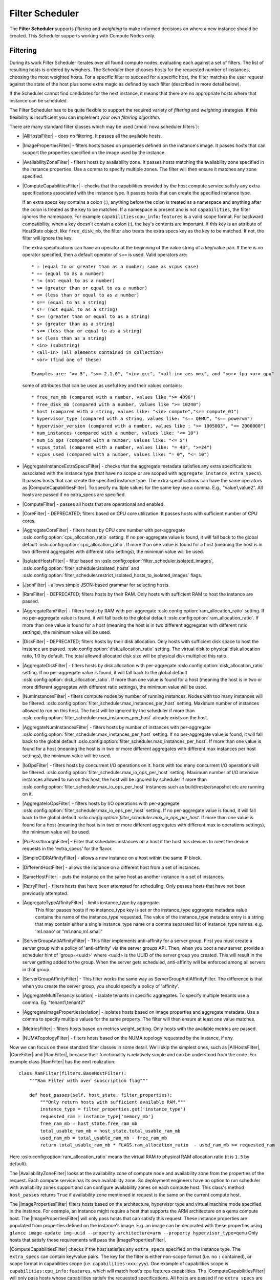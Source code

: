 Filter Scheduler
================

The **Filter Scheduler** supports `filtering` and `weighting` to make informed
decisions on where a new instance should be created. This Scheduler supports
working with Compute Nodes only.

Filtering
---------

.. image:: /_static/images/filtering-workflow-1.png

During its work Filter Scheduler iterates over all found compute nodes,
evaluating each against a set of filters. The list of resulting hosts is
ordered by weighers. The Scheduler then chooses hosts for the requested
number of instances, choosing the most weighted hosts. For a specific
filter to succeed for a specific host, the filter matches the user
request against the state of the host plus some extra magic as defined
by each filter (described in more detail below).

If the Scheduler cannot find candidates for the next instance, it means that
there are no appropriate hosts where that instance can be scheduled.

The Filter Scheduler has to be quite flexible to support the required variety
of `filtering` and `weighting` strategies. If this flexibility is insufficient
you can implement `your own filtering algorithm`.

There are many standard filter classes which may be used
(:mod:`nova.scheduler.filters`):

* |AllHostsFilter| - does no filtering. It passes all the available hosts.
* |ImagePropertiesFilter| - filters hosts based on properties defined
  on the instance's image. It passes hosts that can support the properties
  specified on the image used by the instance.
* |AvailabilityZoneFilter| - filters hosts by availability zone. It passes
  hosts matching the availability zone specified in the instance properties.
  Use a comma to specify multiple zones. The filter will then ensure it matches
  any zone specified.
* |ComputeCapabilitiesFilter| - checks that the capabilities provided by the
  host compute service satisfy any extra specifications associated with the
  instance type. It passes hosts that can create the specified instance type.

  If an extra specs key contains a colon (:), anything before the colon is
  treated as a namespace and anything after the colon is treated as the key to
  be matched. If a namespace is present and is not ``capabilities``, the filter
  ignores the namespace. For example ``capabilities:cpu_info:features`` is
  a valid scope format. For backward compatibility, when a key doesn't contain
  a colon (:), the key's contents are important. If this key is an attribute of
  HostState object, like ``free_disk_mb``, the filter also treats the extra
  specs key as the key to be matched. If not, the filter will ignore the key.

  The extra specifications can have an operator at the beginning of the value
  string of a key/value pair. If there is no operator specified, then a
  default operator of ``s==`` is used. Valid operators are:

  ::

    * = (equal to or greater than as a number; same as vcpus case)
    * == (equal to as a number)
    * != (not equal to as a number)
    * >= (greater than or equal to as a number)
    * <= (less than or equal to as a number)
    * s== (equal to as a string)
    * s!= (not equal to as a string)
    * s>= (greater than or equal to as a string)
    * s> (greater than as a string)
    * s<= (less than or equal to as a string)
    * s< (less than as a string)
    * <in> (substring)
    * <all-in> (all elements contained in collection)
    * <or> (find one of these)

    Examples are: ">= 5", "s== 2.1.0", "<in> gcc", "<all-in> aes mmx", and "<or> fpu <or> gpu"

  some of attributes that can be used as useful key and their values contains:

  ::

    * free_ram_mb (compared with a number, values like ">= 4096")
    * free_disk_mb (compared with a number, values like ">= 10240")
    * host (compared with a string, values like: "<in> compute","s== compute_01")
    * hypervisor_type (compared with a string, values like: "s== QEMU", "s== powervm")
    * hypervisor_version (compared with a number, values like : ">= 1005003", "== 2000000")
    * num_instances (compared with a number, values like: "<= 10")
    * num_io_ops (compared with a number, values like: "<= 5")
    * vcpus_total (compared with a number, values like: "= 48", ">=24")
    * vcpus_used (compared with a number, values like: "= 0", "<= 10")

* |AggregateInstanceExtraSpecsFilter| - checks that the aggregate metadata
  satisfies any extra specifications associated with the instance type (that
  have no scope or are scoped with ``aggregate_instance_extra_specs``).
  It passes hosts that can create the specified instance type.
  The extra specifications can have the same operators as
  |ComputeCapabilitiesFilter|. To specify multiple values for the same key
  use a comma. E.g., "value1,value2". All hosts are passed if no extra_specs
  are specified.
* |ComputeFilter| - passes all hosts that are operational and enabled.
* |CoreFilter| - DEPRECATED; filters based on CPU core utilization. It passes
  hosts with sufficient number of CPU cores.
* |AggregateCoreFilter| - filters hosts by CPU core number with per-aggregate
  :oslo.config:option:`cpu_allocation_ratio` setting. If no
  per-aggregate value is found, it will fall back to the global default
  :oslo.config:option:`cpu_allocation_ratio`.
  If more than one value is found for a host (meaning the host is in two
  different aggregates with different ratio settings), the minimum value
  will be used.
* |IsolatedHostsFilter| - filter based on
  :oslo.config:option:`filter_scheduler.isolated_images`,
  :oslo.config:option:`filter_scheduler.isolated_hosts`
  and :oslo.config:option:`filter_scheduler.restrict_isolated_hosts_to_isolated_images`
  flags.
* |JsonFilter| - allows simple JSON-based grammar for selecting hosts.
* |RamFilter| - DEPRECATED; filters hosts by their RAM. Only hosts with
  sufficient RAM to host the instance are passed.
* |AggregateRamFilter| - filters hosts by RAM with per-aggregate
  :oslo.config:option:`ram_allocation_ratio` setting. If no per-aggregate value
  is found, it will fall back to the global default
  :oslo.config:option:`ram_allocation_ratio`.
  If more than one value is found for a host (meaning the host is in two
  different aggregates with different ratio settings), the minimum value
  will be used.
* |DiskFilter| - DEPRECATED; filters hosts by their disk allocation. Only
  hosts with sufficient disk space to host the instance are passed.
  :oslo.config:option:`disk_allocation_ratio` setting. The virtual disk to
  physical disk allocation ratio, 1.0 by default. The total allowed allocated
  disk size will be physical disk multiplied this ratio.
* |AggregateDiskFilter| - filters hosts by disk allocation with per-aggregate
  :oslo.config:option:`disk_allocation_ratio` setting. If no per-aggregate value
  is found, it will fall back to the global default
  :oslo.config:option:`disk_allocation_ratio`.
  If more than one value is found for a host (meaning the host is in two or more
  different aggregates with different ratio settings), the minimum value will
  be used.
* |NumInstancesFilter| - filters compute nodes by number of running instances.
  Nodes with too many instances will be filtered.
  :oslo.config:option:`filter_scheduler.max_instances_per_host` setting.
  Maximum number of instances allowed to run on this host. The host will be
  ignored by the scheduler if more than
  :oslo.config:option:`filter_scheduler.max_instances_per_host` already exists
  on the host.
* |AggregateNumInstancesFilter| - filters hosts by number of instances with
  per-aggregate :oslo.config:option:`filter_scheduler.max_instances_per_host`
  setting. If no per-aggregate value is found, it will fall back to the global
  default :oslo.config:option:`filter_scheduler.max_instances_per_host`.
  If more than one value is found for a host (meaning the host is in two or more
  different aggregates with different max instances per host settings),
  the minimum value will be used.
* |IoOpsFilter| - filters hosts by concurrent I/O operations on it.
  hosts with too many concurrent I/O operations will be filtered.
  :oslo.config:option:`filter_scheduler.max_io_ops_per_host` setting. Maximum
  number of I/O intensive instances allowed to run on this host, the host will
  be ignored by scheduler if more than
  :oslo.config:option:`filter_scheduler.max_io_ops_per_host`
  instances such as build/resize/snapshot etc are running on it.
* |AggregateIoOpsFilter| - filters hosts by I/O operations with per-aggregate
  :oslo.config:option:`filter_scheduler.max_io_ops_per_host` setting. If no
  per-aggregate value is found, it will fall back to the global default
  `:oslo.config:option:`filter_scheduler.max_io_ops_per_host`. If more than
  one value is found for a host (meaning the host is in two or more different
  aggregates with different max io operations settings), the minimum value
  will be used.
* |PciPassthroughFilter| - Filter that schedules instances on a host if the host
  has devices to meet the device requests in the 'extra_specs' for the flavor.
* |SimpleCIDRAffinityFilter| - allows a new instance on a host within
  the same IP block.
* |DifferentHostFilter| - allows the instance on a different host from a
  set of instances.
* |SameHostFilter| - puts the instance on the same host as another instance in
  a set of instances.
* |RetryFilter| - filters hosts that have been attempted for scheduling.
  Only passes hosts that have not been previously attempted.
* |AggregateTypeAffinityFilter| - limits instance_type by aggregate.
   This filter passes hosts if no instance_type key is set or
   the instance_type aggregate metadata value contains the name of the
   instance_type requested. The value of the instance_type metadata entry is
   a string that may contain either a single instance_type name or a comma
   separated list of instance_type names. e.g. 'm1.nano' or "m1.nano,m1.small"
* |ServerGroupAntiAffinityFilter| - This filter implements anti-affinity for a
  server group.  First you must create a server group with a policy of
  'anti-affinity' via the server groups API.  Then, when you boot a new server,
  provide a scheduler hint of 'group=<uuid>' where <uuid> is the UUID of the
  server group you created.  This will result in the server getting added to the
  group.  When the server gets scheduled, anti-affinity will be enforced among
  all servers in that group.
* |ServerGroupAffinityFilter| - This filter works the same way as
  ServerGroupAntiAffinityFilter. The difference is that when you create the server
  group, you should specify a policy of 'affinity'.
* |AggregateMultiTenancyIsolation| - isolate tenants in specific aggregates.
  To specify multiple tenants use a comma. Eg. "tenant1,tenant2"
* |AggregateImagePropertiesIsolation| - isolates hosts based on image
  properties and aggregate metadata. Use a comma to specify multiple values for the
  same property. The filter will then ensure at least one value matches.
* |MetricsFilter| - filters hosts based on metrics weight_setting. Only hosts with
  the available metrics are passed.
* |NUMATopologyFilter| - filters hosts based on the NUMA topology requested by the
  instance, if any.

Now we can focus on these standard filter classes in some detail. We'll skip the
simplest ones, such as |AllHostsFilter|, |CoreFilter| and |RamFilter|,
because their functionality is relatively simple and can be understood from the
code. For example class |RamFilter| has the next realization:

::

    class RamFilter(filters.BaseHostFilter):
        """Ram Filter with over subscription flag"""

        def host_passes(self, host_state, filter_properties):
            """Only return hosts with sufficient available RAM."""
            instance_type = filter_properties.get('instance_type')
            requested_ram = instance_type['memory_mb']
            free_ram_mb = host_state.free_ram_mb
            total_usable_ram_mb = host_state.total_usable_ram_mb
            used_ram_mb = total_usable_ram_mb - free_ram_mb
            return total_usable_ram_mb * FLAGS.ram_allocation_ratio  - used_ram_mb >= requested_ram

Here :oslo.config:option:`ram_allocation_ratio` means the virtual RAM to physical
RAM allocation ratio (it is ``1.5`` by default).

The |AvailabilityZoneFilter| looks at the availability zone of compute node
and availability zone from the properties of the request. Each compute service
has its own availability zone. So deployment engineers have an option to run
scheduler with availability zones support and can configure availability zones
on each compute host. This class's method ``host_passes`` returns ``True`` if
availability zone mentioned in request is the same on the current compute host.

The |ImagePropertiesFilter| filters hosts based on the architecture,
hypervisor type and virtual machine mode specified in the
instance. For example, an instance might require a host that supports the ARM
architecture on a qemu compute host. The |ImagePropertiesFilter| will only
pass hosts that can satisfy this request. These instance
properties are populated from properties defined on the instance's image.
E.g. an image can be decorated with these properties using
``glance image-update img-uuid --property architecture=arm --property
hypervisor_type=qemu``
Only hosts that satisfy these requirements will pass the
|ImagePropertiesFilter|.

|ComputeCapabilitiesFilter| checks if the host satisfies any ``extra_specs``
specified on the instance type.  The ``extra_specs`` can contain key/value pairs.
The key for the filter is either non-scope format (i.e. no ``:`` contained), or
scope format in capabilities scope (i.e. ``capabilities:xxx:yyy``). One example
of capabilities scope is ``capabilities:cpu_info:features``, which will match
host's cpu features capabilities. The |ComputeCapabilitiesFilter| will only
pass hosts whose capabilities satisfy the requested specifications.  All hosts
are passed if no ``extra_specs`` are specified.

|ComputeFilter| is quite simple and passes any host whose compute service is
enabled and operational.

Now we are going to |IsolatedHostsFilter|. There can be some special hosts
reserved for specific images. These hosts are called **isolated**. So the
images to run on the isolated hosts are also called isolated. The filter
checks if :oslo.config:option:`filter_scheduler.isolated_images` flag named
in instance specifications is the same as the host specified in
:oslo.config:option:`filter_scheduler.isolated_hosts`. Isolated
hosts can run non-isolated images if the flag
:oslo.config:option:`filter_scheduler.restrict_isolated_hosts_to_isolated_images`
is set to false.

|DifferentHostFilter| - method ``host_passes`` returns ``True`` if the host to
place an instance on is different from all the hosts used by a set of instances.

|SameHostFilter| does the opposite to what |DifferentHostFilter| does.
``host_passes`` returns ``True`` if the host we want to place an instance on is
one of the hosts used by a set of instances.

|SimpleCIDRAffinityFilter| looks at the subnet mask and investigates if
the network address of the current host is in the same sub network as it was
defined in the request.

|JsonFilter| - this filter provides the opportunity to write complicated
queries for the hosts capabilities filtering, based on simple JSON-like syntax.
There can be used the following operations for the host states properties:
``=``, ``<``, ``>``, ``in``, ``<=``, ``>=``, that can be combined with the following
logical operations: ``not``, ``or``, ``and``. For example, the following query can be
found in tests:

::

    ['and',
        ['>=', '$free_ram_mb', 1024],
        ['>=', '$free_disk_mb', 200 * 1024]
    ]

This query will filter all hosts with free RAM greater or equal than 1024 MB
and at the same time with free disk space greater or equal than 200 GB.

Many filters use data from ``scheduler_hints``, that is defined in the moment of
creation of the new server for the user. The only exception for this rule is
|JsonFilter|, that takes data from the schedulers ``HostState`` data structure
directly. Variable naming, such as the ``$free_ram_mb`` example above, should
be based on those attributes.

The |RetryFilter| filters hosts that have already been attempted for
scheduling. It only passes hosts that have not been previously attempted. If a
compute node is raising an exception when spawning an instance, then the
compute manager will reschedule it by adding the failing host to a retry
dictionary so that the RetryFilter will not accept it as a possible
destination. That means that if all of your compute nodes are failing, then the
RetryFilter will return 0 hosts and the scheduler will raise a NoValidHost
exception even if the problem is related to 1:N compute nodes. If you see that
case in the scheduler logs, then your problem is most likely related to a
compute problem and you should check the compute logs.

The |NUMATopologyFilter| considers the NUMA topology that was specified for the instance
through the use of flavor extra_specs in combination with the image properties, as
described in detail in the related nova-spec document:

* https://opendev.org/openstack/nova-specs/src/branch/master/specs/juno/implemented/virt-driver-numa-placement.rst

and try to match it with the topology exposed by the host, accounting for the
:oslo.config:option:`ram_allocation_ratio` and
:oslo.config:option:`cpu_allocation_ratio` for over-subscription. The filtering
is done in the following manner:

* Filter will attempt to pack instance cells onto host cells.
* It will consider the standard over-subscription limits for each host NUMA cell,
  and provide limits to the compute host accordingly (as mentioned above).
* If instance has no topology defined, it will be considered for any host.
* If instance has a topology defined, it will be considered only for NUMA
  capable hosts.

Configuring Filters
-------------------

To use filters you specify two settings:

* :oslo.config:option:`filter_scheduler.available_filters` - Defines filter classes made
  available to the scheduler. This setting can be used multiple times.
* :oslo.config:option:`filter_scheduler.enabled_filters` - Of the available filters, defines
  those that the scheduler uses by default.

The default values for these settings in nova.conf are:

::

    --filter_scheduler.available_filters=nova.scheduler.filters.all_filters
    --filter_scheduler.enabled_filters=ComputeFilter,AvailabilityZoneFilter,ComputeCapabilitiesFilter,ImagePropertiesFilter,ServerGroupAntiAffinityFilter,ServerGroupAffinityFilter

With this configuration, all filters in ``nova.scheduler.filters``
would be available, and by default the |ComputeFilter|,
|AvailabilityZoneFilter|, |ComputeCapabilitiesFilter|,
|ImagePropertiesFilter|, |ServerGroupAntiAffinityFilter|,
and |ServerGroupAffinityFilter| would be used.

Each filter selects hosts in a different way and has different costs. The order
of :oslo.config:option:`filter_scheduler.enabled_filters` affects scheduling
performance. The general suggestion is to filter out invalid hosts as soon as
possible to avoid unnecessary costs. We can sort
:oslo.config:option:`filter_scheduler.enabled_filters`
items by their costs in reverse order. For example, ComputeFilter is better
before any resource calculating filters like RamFilter, CoreFilter.

In medium/large environments having AvailabilityZoneFilter before any
capability or resource calculating filters can be useful.

.. _custom-scheduler-filters:

Writing Your Own Filter
-----------------------

To create **your own filter** you must inherit from
|BaseHostFilter| and implement one method: ``host_passes``.
This method should return ``True`` if a host passes the filter and return
``False`` elsewhere.
It takes two parameters (named arbitrarily as ``host_state`` and ``spec_obj``):

* the ``HostState`` object allows to get attributes of the host.
* the ``RequestSpec`` object describes the user request, including the flavor,
  the image and the scheduler hints.

For further details about each of those objects and their corresponding
attributes, please refer to the codebase (at least by looking at the other
filters code) or ask for help in the #openstack-nova IRC channel.

As an example, nova.conf could contain the following scheduler-related
settings:

::

    --scheduler.driver=nova.scheduler.FilterScheduler
    --filter_scheduler.available_filters=nova.scheduler.filters.all_filters
    --filter_scheduler.available_filters=myfilter.MyFilter
    --filter_scheduler.enabled_filters=RamFilter,ComputeFilter,MyFilter

.. note:: When writing your own filter, be sure to add it to the list of available filters
   and enable it in the default filters. The "all_filters" setting  only includes the
   filters shipped with nova.

With these settings, nova will use the ``FilterScheduler`` for the scheduler
driver. All of the standard nova filters and MyFilter are available to the
FilterScheduler, but just the RamFilter, ComputeFilter, and MyFilter will be
used on each request.

Weights
-------

Filter Scheduler uses the so-called **weights** during its work. A weigher is a
way to select the best suitable host from a group of valid hosts by giving
weights to all the hosts in the list.

In order to prioritize one weigher against another, all the weighers have to
define a multiplier that will be applied before computing the weight for a node.
All the weights are normalized beforehand so that the  multiplier can be applied
easily. Therefore the final weight for the object will be::

    weight = w1_multiplier * norm(w1) + w2_multiplier * norm(w2) + ...

A weigher should be a subclass of ``weights.BaseHostWeigher`` and they can implement
both the ``weight_multiplier`` and ``_weight_object`` methods or just implement the
``weight_objects`` method. ``weight_objects`` method is overridden only if you need
access to all objects in order to calculate weights, and it just return a list of weights,
and not modify the weight of the object directly, since final weights are normalized
and computed by ``weight.BaseWeightHandler``.

The Filter Scheduler weighs hosts based on the config option
`filter_scheduler.weight_classes`, this defaults to
`nova.scheduler.weights.all_weighers`, which selects the following weighers:

* |RAMWeigher| Compute weight based on available RAM on the compute node.
  Sort with the largest weight winning. If the multiplier,
  :oslo.config:option:`filter_scheduler.ram_weight_multiplier`, is negative, the
  host with least RAM available will win (useful for stacking hosts, instead
  of spreading).
  Starting with the Stein release, if per-aggregate value with the key
  :oslo.config:option:`filter_scheduler.ram_weight_multiplier` is found, this
  value would be chosen as the ram weight multiplier. Otherwise, it will fall
  back to the :oslo.config:option:`filter_scheduler.ram_weight_multiplier`.
  If more than one value is found for a host in aggregate metadata, the minimum
  value will be used.
* |CPUWeigher| Compute weight based on available vCPUs on the compute node.
  Sort with the largest weight winning. If the multiplier,
  :oslo.config:option:`filter_scheduler.cpu_weight_multiplier`, is negative, the
  host with least CPUs available will win (useful for stacking hosts, instead
  of spreading).
  Starting with the Stein release, if per-aggregate value with the key
  :oslo.config:option:`filter_scheduler.cpu_weight_multiplier` is found, this
  value would be chosen as the cpu weight multiplier. Otherwise, it will fall
  back to the :oslo.config:option:`filter_scheduler.cpu_weight_multiplier`. If
  more than one value is found for a host in aggregate metadata, the minimum
  value will be used.
* |DiskWeigher| Hosts are weighted and sorted by free disk space with the
  largest weight winning.  If the multiplier is negative, the host with less disk
  space available will win (useful for stacking hosts, instead of spreading).
  Starting with the Stein release, if per-aggregate value with the key
  :oslo.config:option:`filter_scheduler.disk_weight_multiplier` is found, this
  value would be chosen as the disk weight multiplier. Otherwise, it will fall
  back to the :oslo.config:option:`filter_scheduler.disk_weight_multiplier`. If
  more than one value is found for a host in aggregate metadata, the minimum value
  will be used.
* |MetricsWeigher| This weigher can compute the weight based on the compute node
  host's various metrics. The to-be weighed metrics and their weighing ratio
  are specified in the configuration file as the followings::

    metrics_weight_setting = name1=1.0, name2=-1.0

  Starting with the Stein release, if per-aggregate value with the key
  `metrics_weight_multiplier` is found, this value would be chosen as the
  metrics weight multiplier. Otherwise, it will fall back to the
  :oslo.config:option:`metrics.weight_multiplier`. If more than
  one value is found for a host in aggregate metadata, the minimum value will
  be used.
* |IoOpsWeigher| The weigher can compute the weight based on the compute node
  host's workload. The default is to preferably choose light workload compute
  hosts. If the multiplier is positive, the weigher prefer choosing heavy
  workload compute hosts, the weighing has the opposite effect of the default.
  Starting with the Stein release, if per-aggregate value with the key
  :oslo.config:option:`filter_scheduler.io_ops_weight_multiplier` is found, this
  value would be chosen as the IO ops weight multiplier. Otherwise, it will fall
  back to the :oslo.config:option:`filter_scheduler.io_ops_weight_multiplier`.
  If more than one value is found for a host in aggregate metadata, the minimum
  value will be used.

* |PCIWeigher| Compute a weighting based on the number of PCI devices on the
  host and the number of PCI devices requested by the instance. For example,
  given three hosts - one with a single PCI device, one with many PCI devices,
  and one with no PCI devices - nova should prioritise these differently based
  on the demands of the instance. If the instance requests a single PCI device,
  then the first of the hosts should be preferred. Similarly, if the instance
  requests multiple PCI devices, then the second of these hosts would be
  preferred. Finally, if the instance does not request a PCI device, then the
  last of these hosts should be preferred.

  For this to be of any value, at least one of the |PciPassthroughFilter| or
  |NUMATopologyFilter| filters must be enabled.

  :Configuration Option: ``[filter_scheduler] pci_weight_multiplier``. Only
    positive values are allowed for the multiplier as a negative value would
    force non-PCI instances away from non-PCI hosts, thus, causing future
    scheduling issues.

  Starting with the Stein release, if per-aggregate value with the key
  :oslo.config:option:`filter_scheduler.pci_weight_multiplier` is found, this
  value would be chosen as the pci weight multiplier. Otherwise, it will fall
  back to the :oslo.config:option:`filter_scheduler.pci_weight_multiplier`.
  If more than one value is found for a host in aggregate metadata, the
  minimum value will be used.
* |ServerGroupSoftAffinityWeigher| The weigher can compute the weight based
  on the number of instances that run on the same server group. The largest
  weight defines the preferred host for the new instance. For the multiplier
  only a positive value is allowed for the calculation.
  Starting with the Stein release, if per-aggregate value with the key
  :oslo.config:option:`filter_scheduler.soft_affinity_weight_multiplier` is
  found, this value would be chosen as the soft affinity weight multiplier.
  Otherwise, it will fall back to the
  :oslo.config:option:`filter_scheduler.soft_affinity_weight_multiplier`.
  If more than one value is found for a host in aggregate metadata, the
  minimum value will be used.

* |ServerGroupSoftAntiAffinityWeigher| The weigher can compute the weight based
  on the number of instances that run on the same server group as a negative
  value. The largest weight defines the preferred host for the new instance.
  For the multiplier only a positive value is allowed for the calculation.
  Starting with the Stein release, if per-aggregate value with the key
  :oslo.config:option:`filter_scheduler.soft_anti_affinity_weight_multiplier`
  is found, this value would be chosen as the soft anti-affinity weight
  multiplier. Otherwise, it will fall back to the
  :oslo.config:option:`filter_scheduler.soft_anti_affinity_weight_multiplier`.
  If more than one value is found for a host in aggregate metadata, the
  minimum value will be used.

* |BuildFailureWeigher| Weigh hosts by the number of recent failed boot attempts.
  It considers the build failure counter and can negatively weigh hosts with
  recent failures. This avoids taking computes fully out of rotation.
  Starting with the Stein release, if per-aggregate value with the key
  :oslo.config:option:`filter_scheduler.build_failure_weight_multiplier` is found,
  this value would be chosen as the build failure weight multiplier. Otherwise,
  it will fall back to the
  :oslo.config:option:`filter_scheduler.build_failure_weight_multiplier`.
  If more than one value is found for a host in aggregate metadata, the
  minimum value will be used.

Filter Scheduler makes a local list of acceptable hosts by repeated filtering and
weighing. Each time it chooses a host, it virtually consumes resources on it,
so subsequent selections can adjust accordingly. It is useful if the customer
asks for a large block of instances, because weight is computed for
each instance requested.

.. image:: /_static/images/filtering-workflow-2.png

At the end Filter Scheduler sorts selected hosts by their weight and attempts
to provision instances on the chosen hosts.

P.S.: you can find more examples of using Filter Scheduler and standard filters
in :mod:`nova.tests.scheduler`.

.. |AllHostsFilter| replace:: :class:`AllHostsFilter <nova.scheduler.filters.all_hosts_filter.AllHostsFilter>`
.. |ImagePropertiesFilter| replace:: :class:`ImagePropertiesFilter <nova.scheduler.filters.image_props_filter.ImagePropertiesFilter>`
.. |AvailabilityZoneFilter| replace:: :class:`AvailabilityZoneFilter <nova.scheduler.filters.availability_zone_filter.AvailabilityZoneFilter>`
.. |BaseHostFilter| replace:: :class:`BaseHostFilter <nova.scheduler.filters.BaseHostFilter>`
.. |ComputeCapabilitiesFilter| replace:: :class:`ComputeCapabilitiesFilter <nova.scheduler.filters.compute_capabilities_filter.ComputeCapabilitiesFilter>`
.. |ComputeFilter| replace:: :class:`ComputeFilter <nova.scheduler.filters.compute_filter.ComputeFilter>`
.. |CoreFilter| replace:: :class:`CoreFilter <nova.scheduler.filters.core_filter.CoreFilter>`
.. |AggregateCoreFilter| replace:: :class:`AggregateCoreFilter <nova.scheduler.filters.core_filter.AggregateCoreFilter>`
.. |IsolatedHostsFilter| replace:: :class:`IsolatedHostsFilter <nova.scheduler.filters.isolated_hosts_filter>`
.. |JsonFilter| replace:: :class:`JsonFilter <nova.scheduler.filters.json_filter.JsonFilter>`
.. |RamFilter| replace:: :class:`RamFilter <nova.scheduler.filters.ram_filter.RamFilter>`
.. |AggregateRamFilter| replace:: :class:`AggregateRamFilter <nova.scheduler.filters.ram_filter.AggregateRamFilter>`
.. |DiskFilter| replace:: :class:`DiskFilter <nova.scheduler.filters.disk_filter.DiskFilter>`
.. |AggregateDiskFilter| replace:: :class:`AggregateDiskFilter <nova.scheduler.filters.disk_filter.AggregateDiskFilter>`
.. |NumInstancesFilter| replace:: :class:`NumInstancesFilter <nova.scheduler.filters.num_instances_filter.NumInstancesFilter>`
.. |AggregateNumInstancesFilter| replace:: :class:`AggregateNumInstancesFilter <nova.scheduler.filters.num_instances_filter.AggregateNumInstancesFilter>`
.. |IoOpsFilter| replace:: :class:`IoOpsFilter <nova.scheduler.filters.io_ops_filter.IoOpsFilter>`
.. |AggregateIoOpsFilter| replace:: :class:`AggregateIoOpsFilter <nova.scheduler.filters.io_ops_filter.AggregateIoOpsFilter>`
.. |PciPassthroughFilter| replace:: :class:`PciPassthroughFilter <nova.scheduler.filters.pci_passthrough_filter.PciPassthroughFilter>`
.. |SimpleCIDRAffinityFilter| replace:: :class:`SimpleCIDRAffinityFilter <nova.scheduler.filters.affinity_filter.SimpleCIDRAffinityFilter>`
.. |DifferentHostFilter| replace:: :class:`DifferentHostFilter <nova.scheduler.filters.affinity_filter.DifferentHostFilter>`
.. |SameHostFilter| replace:: :class:`SameHostFilter <nova.scheduler.filters.affinity_filter.SameHostFilter>`
.. |RetryFilter| replace:: :class:`RetryFilter <nova.scheduler.filters.retry_filter.RetryFilter>`
.. |AggregateTypeAffinityFilter| replace:: :class:`AggregateTypeAffinityFilter <nova.scheduler.filters.type_filter.AggregateTypeAffinityFilter>`
.. |ServerGroupAntiAffinityFilter| replace:: :class:`ServerGroupAntiAffinityFilter <nova.scheduler.filters.affinity_filter.ServerGroupAntiAffinityFilter>`
.. |ServerGroupAffinityFilter| replace:: :class:`ServerGroupAffinityFilter <nova.scheduler.filters.affinity_filter.ServerGroupAffinityFilter>`
.. |AggregateInstanceExtraSpecsFilter| replace:: :class:`AggregateInstanceExtraSpecsFilter <nova.scheduler.filters.aggregate_instance_extra_specs.AggregateInstanceExtraSpecsFilter>`
.. |AggregateMultiTenancyIsolation| replace:: :class:`AggregateMultiTenancyIsolation <nova.scheduler.filters.aggregate_multitenancy_isolation.AggregateMultiTenancyIsolation>`
.. |NUMATopologyFilter| replace:: :class:`NUMATopologyFilter <nova.scheduler.filters.numa_topology_filter.NUMATopologyFilter>`
.. |RAMWeigher| replace:: :class:`RAMWeigher <nova.scheduler.weights.ram.RAMWeigher>`
.. |CPUWeigher| replace:: :class:`CPUWeigher <nova.scheduler.weights.cpu.CPUWeigher>`
.. |AggregateImagePropertiesIsolation| replace:: :class:`AggregateImagePropertiesIsolation <nova.scheduler.filters.aggregate_image_properties_isolation.AggregateImagePropertiesIsolation>`
.. |MetricsFilter| replace:: :class:`MetricsFilter <nova.scheduler.filters.metrics_filter.MetricsFilter>`
.. |MetricsWeigher| replace:: :class:`MetricsWeigher <nova.scheduler.weights.metrics.MetricsWeigher>`
.. |IoOpsWeigher| replace:: :class:`IoOpsWeigher <nova.scheduler.weights.io_ops.IoOpsWeigher>`
.. |PCIWeigher| replace:: :class:`PCIWeigher <nova.scheduler.weights.pci.PCIWeigher>`
.. |ServerGroupSoftAffinityWeigher| replace:: :class:`ServerGroupSoftAffinityWeigher <nova.scheduler.weights.affinity.ServerGroupSoftAffinityWeigher>`
.. |ServerGroupSoftAntiAffinityWeigher| replace:: :class:`ServerGroupSoftAntiAffinityWeigher <nova.scheduler.weights.affinity.ServerGroupSoftAntiAffinityWeigher>`
.. |DiskWeigher| replace:: :class:`DiskWeigher <nova.scheduler.weights.disk.DiskWeigher>`
.. |BuildFailureWeigher| replace:: :class:`BuildFailureWeigher <nova.scheduler.weights.compute.BuildFailureWeigher>`
